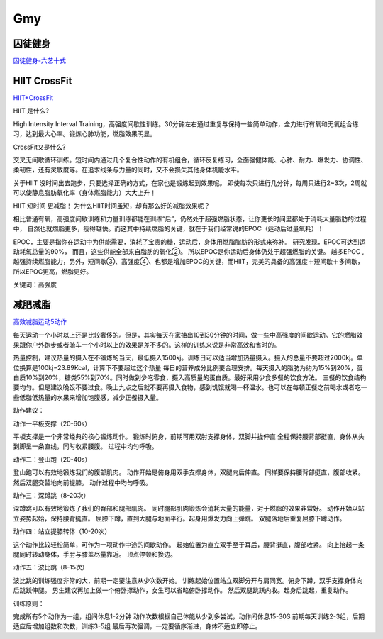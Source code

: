 ========================================
Gmy
========================================

**囚徒健身**
-------------

囚徒健身-六艺十式_

.. _囚徒健身-六艺十式: https://www.hiyd.com/qiutujianshen/

.. image:: pic/sports_200321_囚徒健身1阶.jpg
.. image:: pic/sports_200321_囚徒健身2阶.jpg
.. image:: pic/sports_200321_囚徒健身3阶.jpg
.. image:: pic/sports_200321_囚徒健身4阶.jpg
.. image:: pic/sports_200321_囚徒健身5阶.jpg


**HIIT CrossFit**
------------------
HIIT+CrossFit_

.. _HIIT+CrossFit: https://www.sohu.com/a/132933071_255542


HIIT 是什么?

High Intensity Interval Training，高强度间歇性训练。30分钟左右通过重复与保持一些简单动作，全力进行有氧和无氧组合练习，达到最大心率。锻炼心肺功能，燃脂效果明显。

CrossFit又是什么?

交叉无间歇循环训练。短时间内通过几个复合性动作的有机组合，循环反复练习，全面强健体能、心肺、耐力、爆发力、协调性、柔韧性，还有灵敏度等。在追求线条与力量的同时，又不会损失其他身体机能水平。

关于HIIT
没时间出去跑步，只要选择正确的方式，在家也是锻炼起到效果呢。
即使每次只进行几分钟，每周只进行2~3次，2周就可以使静息脂肪氧化率（身体燃脂能力）大大上升！

HIIT 短时间 更减脂！
为什么HIIT时间虽短，却有那么好的减脂效果呢？

相比普通有氧，高强度间歇训练和力量训练都能在训练“后”，仍然处于超强燃脂状态，让你更长时间里都处于消耗大量脂肪的过程中，
自然也就燃脂更多，瘦得越快。而这其中持续燃脂的关键，就在于我们经常说的EPOC（运动后过量氧耗）！

EPOC，主要是指你在运动中为供能需要，消耗了宝贵的糖，运动后，身体用燃脂脂肪的形式来弥补。
研究发现，EPOC可达到运动耗氧总量的90%，
而且，这些供能全部来自脂肪的氧化②。
所以EPOC是你运动后身体仍处于超强燃脂的关键。
越多EPOC ,越强持续燃脂能力，另外，短间歇③、高强度④、也都是增加EPOC的关键，而HIIT，完美的具备的高强度＋短间歇＋多间歇，所以EPOC更高，燃脂更好。

关键词：高强度


**减肥减脂**
-------------
高效减脂运动5动作_

.. _高效减脂运动5动作: https://baijiahao.baidu.com/s?id=1647903833493234802

每天运动一个小时以上还是比较奢侈的。但是，其实每天在家抽出10到30分钟的时间，做一些中高强度的间歇运动。它的燃脂效果跟你户外跑步或者骑车一个小时以上的效果是差不多的。这样的训练来说是非常高效和省时的。

.. image:: pic/sports_200321_0.jpeg

热量控制，建议热量的摄入在不锻炼的当天，最低摄入1500kj。训练日可以适当增加热量摄入。摄入的总量不要超过2000kj。单位换算是100kj=23.89Kcal，计算下不要超过这个热量
每日的营养成分比例要合理安排。每天摄入的脂肪为约为15%到20%，蛋白质10%到20%，糖类55%到70%。同时做到少吃零食，摄入高质量的蛋白质。最好采用少食多餐的饮食方法。
三餐的饮食结构要均匀。但是建议晚饭不要过食。晚上九点之后就不要再摄入食物，感到饥饿就喝一杯温水。也可以在每顿正餐之前喝水或者吃一些低脂低热量的水果来增加饱腹感，减少正餐摄入量。

动作建议：

动作一平板支撑（20-60s）

平板支撑是一个非常经典的核心锻炼动作。
锻炼时俯身，前期可用双肘支撑身体，双脚并拢伸直
全程保持腰背部挺直，身体从头到脚呈一条直线，同时收紧腰腹。
过程中均匀呼吸。

.. image:: pic/sports_200321_1.gif

动作二：登山跑（20-40s）

登山跑可以有效地锻炼我们的腹部肌肉。
动作开始是俯身用双手支撑身体，双腿向后伸直。
同样要保持腰背部挺直，腹部收紧。然后双腿交替地向前提膝。
动作过程中均匀呼吸。

.. image:: pic/sports_200321_2.gif

动作三：深蹲跳（8-20次）

深蹲跳可以有效地锻炼了我们的臀部和腿部肌肉。
同时腿部肌肉锻炼会消耗大量的能量，对于燃脂的效果非常好。
动作开始以站立姿势起始，保持腰背挺直。
屈膝下蹲，直到大腿与地面平行。起身用爆发力向上弹跳。
双腿落地后重复屈膝下蹲动作。

.. image:: pic/sports_200321_3.gif

动作四：站立提膝转体（10-20次）

这个动作比较轻松简单，可作为一项动作中途的间歇动作。
起始位置为直立双手至于耳后，腰背挺直，腹部收紧。
向上抬起一条腿同时转动身体，手肘与膝盖尽量靠近。
顶点停顿和换边。

.. image:: pic/sports_200321_4.gif

动作五：波比跳（8-15次）

波比跳的训练强度非常的大，前期一定要注意从少次数开始。
训练起始位置站立双脚分开与肩同宽。俯身下蹲，双手支撑身体向后跳跃伸腿。
男生建议再加上做一个俯卧撑动作，女生可以省略俯卧撑动作。
然后双腿跳跃内收。起身后跳起，重复动作。


.. image:: pic/sports_200321_5.gif

训练原则：

完成所有5个动作为一组，组间休息1-2分钟
动作次数根据自己体能从少到多尝试，动作间休息15-30S
前期每天训练2-3组，后期适应后增加组数和次数，训练3-5组
最后再次强调，一定要循序渐进，身体不适立即停止。